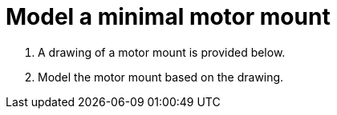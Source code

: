 = Model a minimal motor mount

. A drawing of a motor mount is provided below.
. Model the motor mount based on the drawing.
